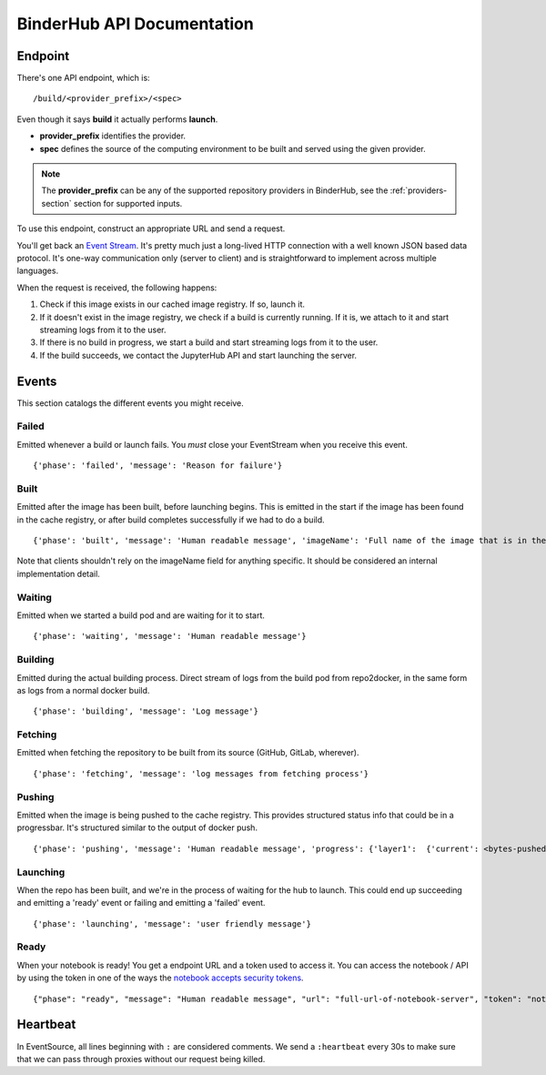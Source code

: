 BinderHub API Documentation
===========================

Endpoint
--------

There's one API endpoint, which is:

::

    /build/<provider_prefix>/<spec>

Even though it says **build** it actually performs **launch**.

* **provider_prefix** identifies the provider.
* **spec** defines the source of the computing environment to be built and
  served using the given provider.

.. note:: The **provider_prefix** can be any of the supported
          repository providers in BinderHub, see the
          :ref:`providers-section` section for supported inputs.

To use this endpoint, construct an appropriate URL and send a request.

You'll get back an `Event
Stream <https://developer.mozilla.org/en-US/docs/Web/API/Server-sent_events/Using_server-sent_events>`__.
It's pretty much just a long-lived HTTP connection with a well known
JSON based data protocol. It's one-way communication only (server to
client) and is straightforward to implement across multiple languages.

When the request is received, the following happens:

1. Check if this image exists in our cached image registry. If so,
   launch it.
2. If it doesn't exist in the image registry, we check if a build is
   currently running. If it is, we attach to it and start streaming logs
   from it to the user.
3. If there is no build in progress, we start a build and start
   streaming logs from it to the user.
4. If the build succeeds, we contact the JupyterHub API and start
   launching the server.


Events
------

This section catalogs the different events you might receive.

Failed
~~~~~~

Emitted whenever a build or launch fails. You *must* close your
EventStream when you receive this event.

::

    {'phase': 'failed', 'message': 'Reason for failure'}

Built
~~~~~

Emitted after the image has been built, before launching begins. This is
emitted in the start if the image has been found in the cache registry,
or after build completes successfully if we had to do a build.

::

    {'phase': 'built', 'message': 'Human readable message', 'imageName': 'Full name of the image that is in the cached docker registry'}

Note that clients shouldn't rely on the imageName field for anything
specific. It should be considered an internal implementation detail.

Waiting
~~~~~~~

Emitted when we started a build pod and are waiting for it to start.

::

    {'phase': 'waiting', 'message': 'Human readable message'}

Building
~~~~~~~~

Emitted during the actual building process. Direct stream of logs from
the build pod from repo2docker, in the same form as logs from a normal
docker build.

::

    {'phase': 'building', 'message': 'Log message'}

Fetching
~~~~~~~~

Emitted when fetching the repository to be built from its source
(GitHub, GitLab, wherever).

::

    {'phase': 'fetching', 'message': 'log messages from fetching process'}

Pushing
~~~~~~~

Emitted when the image is being pushed to the cache registry. This
provides structured status info that could be in a progressbar. It's
structured similar to the output of docker push.

::

    {'phase': 'pushing', 'message': 'Human readable message', 'progress': {'layer1':  {'current': <bytes-pushed>, 'total': <full-bytes>}, 'layer2': {'current': <bytes-pushed>, 'total': <full-bytes>}, 'layer3': "Pushed", 'layer4': 'Layer already exists'}}

Launching
~~~~~~~~~

When the repo has been built, and we're in the process of waiting for
the hub to launch. This could end up succeeding and emitting a 'ready'
event or failing and emitting a 'failed' event.

::

    {'phase': 'launching', 'message': 'user friendly message'}

Ready
~~~~~

When your notebook is ready! You get a endpoint URL and a token used to
access it. You can access the notebook / API by using the token in one
of the ways the `notebook accepts security
tokens <https://jupyter-notebook.readthedocs.io/en/stable/security.html>`__.

::

    {"phase": "ready", "message": "Human readable message", "url": "full-url-of-notebook-server", "token": "notebook-server-token"}

Heartbeat
---------

In EventSource, all lines beginning with ``:`` are considered comments.
We send a ``:heartbeat`` every 30s to make sure that we can pass through
proxies without our request being killed.
